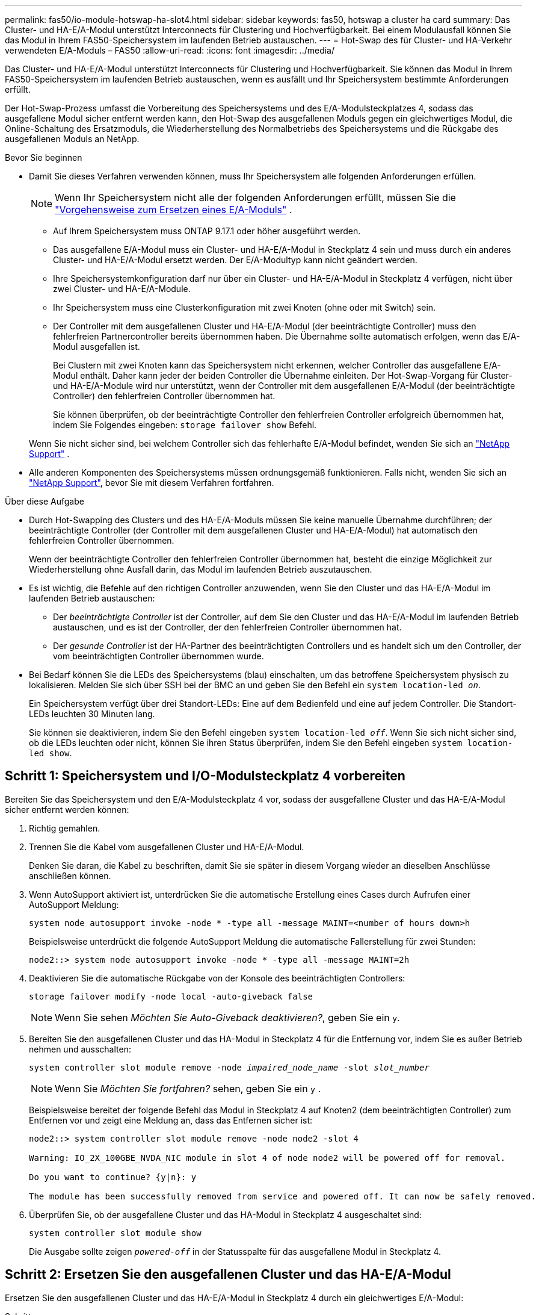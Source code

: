 ---
permalink: fas50/io-module-hotswap-ha-slot4.html 
sidebar: sidebar 
keywords: fas50, hotswap a cluster ha card 
summary: Das Cluster- und HA-E/A-Modul unterstützt Interconnects für Clustering und Hochverfügbarkeit. Bei einem Modulausfall können Sie das Modul in Ihrem FAS50-Speichersystem im laufenden Betrieb austauschen. 
---
= Hot-Swap des für Cluster- und HA-Verkehr verwendeten E/A-Moduls – FAS50
:allow-uri-read: 
:icons: font
:imagesdir: ../media/


[role="lead"]
Das Cluster- und HA-E/A-Modul unterstützt Interconnects für Clustering und Hochverfügbarkeit. Sie können das Modul in Ihrem FAS50-Speichersystem im laufenden Betrieb austauschen, wenn es ausfällt und Ihr Speichersystem bestimmte Anforderungen erfüllt.

Der Hot-Swap-Prozess umfasst die Vorbereitung des Speichersystems und des E/A-Modulsteckplatzes 4, sodass das ausgefallene Modul sicher entfernt werden kann, den Hot-Swap des ausgefallenen Moduls gegen ein gleichwertiges Modul, die Online-Schaltung des Ersatzmoduls, die Wiederherstellung des Normalbetriebs des Speichersystems und die Rückgabe des ausgefallenen Moduls an NetApp.

.Bevor Sie beginnen
* Damit Sie dieses Verfahren verwenden können, muss Ihr Speichersystem alle folgenden Anforderungen erfüllen.
+

NOTE: Wenn Ihr Speichersystem nicht alle der folgenden Anforderungen erfüllt, müssen Sie die link:io-module-replace.html["Vorgehensweise zum Ersetzen eines E/A-Moduls"] .

+
** Auf Ihrem Speichersystem muss ONTAP 9.17.1 oder höher ausgeführt werden.
** Das ausgefallene E/A-Modul muss ein Cluster- und HA-E/A-Modul in Steckplatz 4 sein und muss durch ein anderes Cluster- und HA-E/A-Modul ersetzt werden. Der E/A-Modultyp kann nicht geändert werden.
** Ihre Speichersystemkonfiguration darf nur über ein Cluster- und HA-E/A-Modul in Steckplatz 4 verfügen, nicht über zwei Cluster- und HA-E/A-Module.
** Ihr Speichersystem muss eine Clusterkonfiguration mit zwei Knoten (ohne oder mit Switch) sein.
** Der Controller mit dem ausgefallenen Cluster und HA-E/A-Modul (der beeinträchtigte Controller) muss den fehlerfreien Partnercontroller bereits übernommen haben. Die Übernahme sollte automatisch erfolgen, wenn das E/A-Modul ausgefallen ist.
+
Bei Clustern mit zwei Knoten kann das Speichersystem nicht erkennen, welcher Controller das ausgefallene E/A-Modul enthält. Daher kann jeder der beiden Controller die Übernahme einleiten. Der Hot-Swap-Vorgang für Cluster- und HA-E/A-Module wird nur unterstützt, wenn der Controller mit dem ausgefallenen E/A-Modul (der beeinträchtigte Controller) den fehlerfreien Controller übernommen hat.

+
Sie können überprüfen, ob der beeinträchtigte Controller den fehlerfreien Controller erfolgreich übernommen hat, indem Sie Folgendes eingeben:  `storage failover show` Befehl.

+
Wenn Sie nicht sicher sind, bei welchem Controller sich das fehlerhafte E/A-Modul befindet, wenden Sie sich an  https://mysupport.netapp.com/site/global/dashboard["NetApp Support"] .



* Alle anderen Komponenten des Speichersystems müssen ordnungsgemäß funktionieren. Falls nicht, wenden Sie sich an https://mysupport.netapp.com/site/global/dashboard["NetApp Support"], bevor Sie mit diesem Verfahren fortfahren.


.Über diese Aufgabe
* Durch Hot-Swapping des Clusters und des HA-E/A-Moduls müssen Sie keine manuelle Übernahme durchführen; der beeinträchtigte Controller (der Controller mit dem ausgefallenen Cluster und HA-E/A-Modul) hat automatisch den fehlerfreien Controller übernommen.
+
Wenn der beeinträchtigte Controller den fehlerfreien Controller übernommen hat, besteht die einzige Möglichkeit zur Wiederherstellung ohne Ausfall darin, das Modul im laufenden Betrieb auszutauschen.

* Es ist wichtig, die Befehle auf den richtigen Controller anzuwenden, wenn Sie den Cluster und das HA-E/A-Modul im laufenden Betrieb austauschen:
+
** Der _beeinträchtigte Controller_ ist der Controller, auf dem Sie den Cluster und das HA-E/A-Modul im laufenden Betrieb austauschen, und es ist der Controller, der den fehlerfreien Controller übernommen hat.
** Der _gesunde Controller_ ist der HA-Partner des beeinträchtigten Controllers und es handelt sich um den Controller, der vom beeinträchtigten Controller übernommen wurde.


* Bei Bedarf können Sie die LEDs des Speichersystems (blau) einschalten, um das betroffene Speichersystem physisch zu lokalisieren. Melden Sie sich über SSH bei der BMC an und geben Sie den Befehl ein `system location-led _on_`.
+
Ein Speichersystem verfügt über drei Standort-LEDs: Eine auf dem Bedienfeld und eine auf jedem Controller. Die Standort-LEDs leuchten 30 Minuten lang.

+
Sie können sie deaktivieren, indem Sie den Befehl eingeben `system location-led _off_`. Wenn Sie sich nicht sicher sind, ob die LEDs leuchten oder nicht, können Sie ihren Status überprüfen, indem Sie den Befehl eingeben `system location-led show`.





== Schritt 1: Speichersystem und I/O-Modulsteckplatz 4 vorbereiten

Bereiten Sie das Speichersystem und den E/A-Modulsteckplatz 4 vor, sodass der ausgefallene Cluster und das HA-E/A-Modul sicher entfernt werden können:

. Richtig gemahlen.
. Trennen Sie die Kabel vom ausgefallenen Cluster und HA-E/A-Modul.
+
Denken Sie daran, die Kabel zu beschriften, damit Sie sie später in diesem Vorgang wieder an dieselben Anschlüsse anschließen können.

. Wenn AutoSupport aktiviert ist, unterdrücken Sie die automatische Erstellung eines Cases durch Aufrufen einer AutoSupport Meldung:
+
`system node autosupport invoke -node * -type all -message MAINT=<number of hours down>h`

+
Beispielsweise unterdrückt die folgende AutoSupport Meldung die automatische Fallerstellung für zwei Stunden:

+
`node2::> system node autosupport invoke -node * -type all -message MAINT=2h`

. Deaktivieren Sie die automatische Rückgabe von der Konsole des beeinträchtigten Controllers:
+
`storage failover modify -node local -auto-giveback false`

+

NOTE: Wenn Sie sehen _Möchten Sie Auto-Giveback deaktivieren?_, geben Sie ein `y`.

. Bereiten Sie den ausgefallenen Cluster und das HA-Modul in Steckplatz 4 für die Entfernung vor, indem Sie es außer Betrieb nehmen und ausschalten:
+
`system controller slot module remove -node _impaired_node_name_ -slot _slot_number_`

+

NOTE: Wenn Sie _Möchten Sie fortfahren?_ sehen, geben Sie ein  `y` .

+
Beispielsweise bereitet der folgende Befehl das Modul in Steckplatz 4 auf Knoten2 (dem beeinträchtigten Controller) zum Entfernen vor und zeigt eine Meldung an, dass das Entfernen sicher ist:

+
[listing]
----
node2::> system controller slot module remove -node node2 -slot 4

Warning: IO_2X_100GBE_NVDA_NIC module in slot 4 of node node2 will be powered off for removal.

Do you want to continue? {y|n}: y

The module has been successfully removed from service and powered off. It can now be safely removed.
----
. Überprüfen Sie, ob der ausgefallene Cluster und das HA-Modul in Steckplatz 4 ausgeschaltet sind:
+
`system controller slot module show`

+
Die Ausgabe sollte zeigen  `_powered-off_` in der Statusspalte für das ausgefallene Modul in Steckplatz 4.





== Schritt 2: Ersetzen Sie den ausgefallenen Cluster und das HA-E/A-Modul

Ersetzen Sie den ausgefallenen Cluster und das HA-E/A-Modul in Steckplatz 4 durch ein gleichwertiges E/A-Modul:

.Schritte
. Wenn Sie nicht bereits geerdet sind, sollten Sie sich richtig Erden.
. Entfernen Sie den ausgefallenen Cluster und das HA-E/A-Modul vom beeinträchtigten Controller:
+
image::../media/drw_g_io_module_hotswap_slot4_ieops-2366.svg[Hotswap-Cluster und HA-E/A-Modul in Steckplatz 4]

+
[cols="1,4"]
|===


 a| 
image::../media/icon_round_1.png[Legende Nummer 1]
 a| 
Drehen Sie die Flügelschraube des E/A-Moduls gegen den Uhrzeigersinn, um sie zu lösen.



 a| 
image::../media/icon_round_2.png[Legende Nummer 2]
 a| 
Ziehen Sie das E/A-Modul mithilfe der Anschlussbeschriftungslasche links und der Rändelschraube rechts aus dem Controller.

|===
. Installieren Sie den Ersatzcluster und das HA-E/A-Modul in Steckplatz 4:
+
.. Richten Sie das E/A-Modul an den Kanten des Schlitzes aus.
.. Drücken Sie das E/A-Modul vorsichtig ganz in den Steckplatz und achten Sie darauf, dass das E/A-Modul richtig im Anschluss sitzt.
+
Zum Eindrücken des I/O-Moduls können Sie die Lasche links und die Rändelschraube rechts verwenden.

.. Drehen Sie die Rändelschraube im Uhrzeigersinn, um sie festzuziehen.


. Verkabeln Sie den Cluster und das HA-E/A-Modul.




== Schritt 3: Bringen Sie den Ersatzcluster und das HA-E/A-Modul online

Bringen Sie den Ersatzcluster und das HA-E/A-Modul in Steckplatz 4 online, überprüfen Sie, ob die Modulports erfolgreich initialisiert wurden, überprüfen Sie, ob Steckplatz 4 eingeschaltet ist, und überprüfen Sie dann, ob das Modul online ist und erkannt wird.

. Bringen Sie den Ersatzcluster und das HA-E/A-Modul online:
+
`system controller slot module insert -node impaired_node_name_ -slot _slot_name_`

+

NOTE: Wenn Sie _Möchten Sie fortfahren?_ sehen, geben Sie ein  `y` .

+
Die Ausgabe sollte bestätigen, dass der Cluster und das HA-E/A-Modul erfolgreich online geschaltet wurden (eingeschaltet, initialisiert und in Betrieb genommen).

+
Beispielsweise bringt der folgende Befehl Steckplatz 4 auf Knoten2 (den beeinträchtigten Controller) online und zeigt eine Meldung an, dass der Vorgang erfolgreich war:

+
[listing]
----
node2::> system controller slot module insert -node node2 -slot 4

Warning: IO_2X_100GBE_NVDA_NIC module in slot 4 of node node2 will be powered on and initialized.

Do you want to continue? {y|n}: `y`

The module has been successfully powered on, initialized and placed into service.
----
. Überprüfen Sie, ob alle Ports im Cluster und HA-E/A-Modul erfolgreich initialisiert wurden:
+
`event log show -event \*hotplug.init*`

+

NOTE: Es kann mehrere Minuten dauern, bis alle erforderlichen Firmware-Updates und die Port-Initialisierung durchgeführt werden.

+
Die Ausgabe sollte ein hotplug.init.success EMS-Ereignis anzeigen, das für jeden Port im Cluster und HA-E/A-Modul protokolliert wurde mit  `_hotplug.init.success:_` im  `_Event_` Spalte.

+
Die folgende Ausgabe zeigt beispielsweise, dass die Initialisierung für die Cluster- und HA-E/A-Modulports e4b und e4a erfolgreich war:

+
[listing]
----
node2::> event log show -event *hotplug.init*

Time                Node             Severity      Event

------------------- ---------------- ------------- ---------------------------

7/11/2025 16:04:06  node2      NOTICE        hotplug.init.success: Initialization of ports "e4b" in slot 4 succeeded

7/11/2025 16:04:06  node2      NOTICE        hotplug.init.success: Initialization of ports "e4a" in slot 4 succeeded

2 entries were displayed.
----
. Überprüfen Sie, ob der E/A-Modulsteckplatz 4 eingeschaltet und betriebsbereit ist:
+
`system controller slot module show`

+
Die Ausgabe sollte den Status von Steckplatz 4 wie folgt anzeigen:  `_powered-on_` und somit betriebsbereit für den Ersatzcluster und das HA-E/A-Modul.

. Überprüfen Sie, ob der Ersatzcluster und das HA-E/A-Modul online sind und erkannt werden.
+
Geben Sie den Befehl von der Konsole des beeinträchtigten Controllers ein:

+
`system controller config show -node local -slot4`

+
Wenn der Ersatzcluster und das HA-E/A-Modul erfolgreich online geschaltet wurden und erkannt werden, zeigt die Ausgabe E/A-Modulinformationen, einschließlich Portinformationen, für Steckplatz 4 an.

+
Sie sollten beispielsweise eine Ausgabe ähnlich der folgenden sehen:

+
[listing]
----
node2::> system controller config show -node local -slot 4

Node: node2
Sub- Device/
Slot slot Information
---- ---- -----------------------------
   4    - Dual 40G/100G Ethernet Controller CX6-DX
                  e4a MAC Address: d0:39:ea:59:69:74 (auto-100g_cr4-fd-up)
                          QSFP Vendor:        CISCO-BIZLINK
                          QSFP Part Number:   L45593-D218-D10
                          QSFP Serial Number: LCC2807GJFM-B
                  e4b MAC Address: d0:39:ea:59:69:75 (auto-100g_cr4-fd-up)
                          QSFP Vendor:        CISCO-BIZLINK
                          QSFP Part Number:   L45593-D218-D10
                          QSFP Serial Number: LCC2809G26F-A
                  Device Type:        CX6-DX PSID(NAP0000000027)
                  Firmware Version:   22.44.1700
                  Part Number:        111-05341
                  Hardware Revision:  20
                  Serial Number:      032403001370
----




== Schritt 4: Wiederherstellen des Normalbetriebs des Speichersystems

Stellen Sie den Normalbetrieb Ihres Speichersystems wieder her, indem Sie dem fehlerfreien Controller Speicher zurückgeben, die automatische Rückgabe wiederherstellen und die automatische Fallerstellung von AutoSupport erneut aktivieren.

.Schritte
. Bringen Sie den fehlerfreien Controller (den Controller, der übernommen wurde) wieder in den Normalbetrieb, indem Sie seinen Speicher zurückgeben:
+
`storage failover giveback -ofnode _healthy_node_name_`

. Stellen Sie die automatische Rückgabe von der Konsole des beeinträchtigten Controllers (des Controllers, der den intakten Controller übernommen hat) wieder her:
+
`storage failover modify -node local -auto-giveback _true_`

. Wenn AutoSupport aktiviert ist, stellen Sie die automatische Fallerstellung wieder her:
+
`system node autosupport invoke -node * -type all -message MAINT=end`





== Schritt 5: Senden Sie das fehlgeschlagene Teil an NetApp zurück

Senden Sie das fehlerhafte Teil wie in den dem Kit beiliegenden RMA-Anweisungen beschrieben an NetApp zurück.  https://mysupport.netapp.com/site/info/rma["Rückgabe und Austausch von Teilen"]Weitere Informationen finden Sie auf der Seite.
